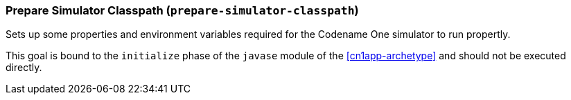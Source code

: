 === Prepare Simulator Classpath (`prepare-simulator-classpath`)

Sets up some properties and environment variables required for the Codename One simulator to run propertly.

This goal is bound to the `initialize` phase of the `javase` module of the <<cn1app-archetype>>  and should not be executed directly.